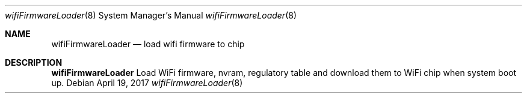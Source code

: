 .Dd April 19, 2017
.Dt wifiFirmwareLoader 8
.Os
.Sh NAME
.Nm wifiFirmwareLoader
.Nd load wifi firmware to chip
.Sh DESCRIPTION
.Nm
Load WiFi firmware, nvram, regulatory table and download them to WiFi chip when system boot up.